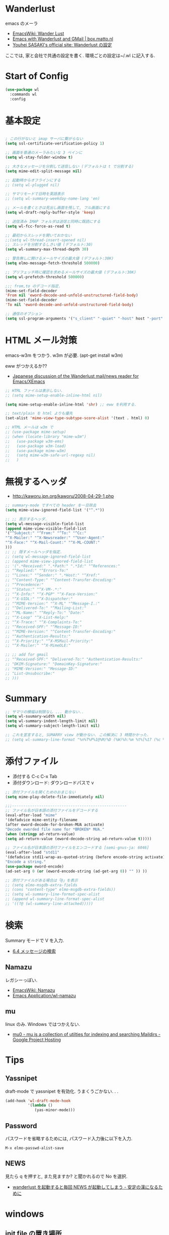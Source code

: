 * Wanderlust
  emacs のメーラ
  - [[http://www.emacswiki.org/emacs/WanderLust][EmacsWiki: Wander Lust]]
  - [[http://box.matto.nl/emacsgmail.html][Emacs with Wanderlust and GMail | box.matto.nl]]
  - [[http://www.gfd-dennou.org/member/uwabami/cc-env/emacs/wl_config.html][Youhei SASAKI's official site: Wanderlust の設定]]

  ここでは, 家と会社で共通の設定を書く. 環境ごとの設定は~/.wl に記入する.

* Start of Config
#+begin_src emacs-lisp
(use-package wl
  :commands wl
  :config
#+end_src

* 基本設定
#+begin_src emacs-lisp

; この行がないと imap サーバに繋がらない
(setq ssl-certificate-verification-policy 1)

;; 画面を普通のメーラみたいな 3 ペインに
(setq wl-stay-folder-window t)

;; 大きなメッセージを分割して送信しない (デフォルトは t で分割する)
(setq mime-edit-split-message nil)

;; 起動時からオフラインにする
;; (setq wl-plugged nil)

;; サマリモードで日時を英語表示
;; (setq wl-summary-weekday-name-lang 'en)

;; メールを書くときは見出し画面を残して, フル画面にする
(setq wl-draft-reply-buffer-style 'keep)

;; 送信済み IMAP フォルダは送信と同時に既読にする
(setq wl-fcc-force-as-read t)

;; 最初からスレッドを開いておかない
;;(setq wl-thread-insert-opened nil)
;; スレッドを分割するしきい値 (デフォルト:30)
(setq wl-summary-max-thread-depth 30)

;; 警告無しに開けるメールサイズの最大値 (デフォルト:30K)
(setq elmo-message-fetch-threshold 500000)

;; プリフェッチ時に確認を求めるメールサイズの最大値 (デフォルト:30K)
(setq wl-prefetch-threshold 500000)

;;; from,to のデコード指定.
(mime-set-field-decoder
'From nil 'eword-decode-and-unfold-unstructured-field-body)
(mime-set-field-decoder
'To nil 'eword-decode-and-unfold-unstructured-field-body)

;; 通信のオブション
(setq ssl-program-arguments '("s_client" "-quiet" "-host" host "-port" service))
#+end_src

* HTML メール対策
  emacs-w3m をつかう. w3m が必要. (apt-get install w3m)

  eww がつかえるか??
  - [[http://blog.gmane.org/gmane.mail.wanderlust.general.japanese/month=20140101][Japanese discussion of the Wanderlust mail/news reader for Emacs/XEmacs]]

#+begin_src emacs-lisp
;; HTML ファイルは表示しない.
;; (setq mime-setup-enable-inline-html nil)

(setq mime-setup-enable-inline-html 'shr) ;; eww を利用する.

;; text/plain を html よりも優先
(set-alist 'mime-view-type-subtype-score-alist '(text . html) 0)

;; HTML メールは w3m で
;; (use-package mime-setup)
;; (when (locate-library "mime-w3m")
;;   (use-package w3m-ems)
;;   (use-package w3m-load)
;;   (use-package mime-w3m)
;;   (setq mime-w3m-safe-url-regexp nil)
;;   )
#+end_src

* 無視するヘッダ
  - http://kaworu.jpn.org/kaworu/2008-04-29-1.php

#+begin_src emacs-lisp
;; summary-mode ですべての header を一旦除去
(setq mime-view-ignored-field-list '("^.*"))

;; ;; 表示するヘッダ.
(setq wl-message-visible-field-list
(append mime-view-visible-field-list
'("^Subject:" "^From:" "^To:" "^Cc:"
"^X-Mailer:" "^X-Newsreader:" "^User-Agent:"
"^X-Face:" "^X-Mail-Count:" "^X-ML-COUNT:"
)))
;; ;; 隠すメールヘッダを指定.
;; (setq wl-message-ignored-field-list
;; (append mime-view-ignored-field-list
;; '(".*Received:" ".*Path:" ".*Id:" "^References:"
;; "^Replied:" "^Errors-To:"
;; "^Lines:" "^Sender:" ".*Host:" "^Xref:"
;; "^Content-Type:" "^Content-Transfer-Encoding:"
;; "^Precedence:"
;; "^Status:" "^X-VM-.*:"
;; "^X-Info:" "^X-PGP" "^X-Face-Version:"
;; "^X-UIDL:" "^X-Dispatcher:"
;; "^MIME-Version:" "^X-ML" "^Message-I.:"
;; "^Delivered-To:" "^Mailing-List:"
;; "^ML-Name:" "^Reply-To:" "Date:"
;; "^X-Loop" "^X-List-Help:"
;; "^X-Trace:" "^X-Complaints-To:"
;; "^Received-SPF:" "^Message-ID:"
;; "^MIME-Version:" "^Content-Transfer-Encoding:"
;; "^Authentication-Results:"
;; "^X-Priority:" "^X-MSMail-Priority:"
;; "^X-Mailer:" "^X-MimeOLE:"

;; ;; add for gmail
;; "^Received-SPF:" "Delivered-To:" "Authentication-Results:"
;; "DKIM-Signature:" "DomainKey-Signature:"
;; "MIME-Version:" "Message-ID:"
;; "List-Unsubscribe:"
;; )))
#+end_src

* Summary

#+begin_src emacs-lisp
;; サマリの横幅は制限なし ... 動かない..
(setq wl-suumary-width nil)
(setq wl-summary-indent-length-limit nil)
(setq wl-summary-subject-length-limit nil)

;; これを宣言すると, SUMARRY view が動かない. この解決に 3 時間かかった.
;; (setq wl-summary-line-format "%n%T%P%1@%M/%D (%W)%h:%m %t%[%17 (%c %f%) %] %s")
#+end_src

* 添付ファイル
  - 添付する C-c C-x Tab
  - 添付ダウンロード: ダウンロードパスで v

#+begin_src emacs-lisp
;; 添付ファイルを開くためのおまじない
(setq mime-play-delete-file-immediately nil)

;;;---------------------------------------------------
;; ファイル名が日本語の添付ファイルをデコードする
(eval-after-load "mime"
'(defadvice mime-entity-filename
(after eword-decode-for-broken-MUA activate)
"Decode eworded file name for *BROKEN* MUA."
(when (stringp ad-return-value)
(setq ad-return-value (eword-decode-string ad-return-value t)))))

;; ファイル名が日本語の添付ファイルをエンコードする [semi-gnus-ja: 6046]
(eval-after-load "std11"
'(defadvice std11-wrap-as-quoted-string (before encode-string activate)
"Encode a string."
(use-package eword-encode)
(ad-set-arg 0 (or (eword-encode-string (ad-get-arg 0)) "" )) ))

;; 添付ファイルがある場合は「@」を表示
;; (setq elmo-msgdb-extra-fields
;; (cons "content-type" elmo-msgdb-extra-fields))
;; (setq wl-summary-line-format-spec-alist
;; (append wl-summary-line-format-spec-alist
;; '((?@ (wl-summary-line-attached)))))
#+end_src

* 検索
  Summary モードで V を入力.
  - [[http://cns-guide.sfc.keio.ac.jp/2004/7/6/4.html][6.4 メッセージの検索]]

** Namazu
   レガシーっぽい.
  - [[http://www.emacswiki.org/emacs/Namazu][EmacsWiki: Namazu]]
  - [[http://emacs-21.ki.nu/application/wl-namazu.html][Emacs Application/wl-namazu]]
   
** mu
  linux のみ. Windows ではつかえない.
  - [[https://code.google.com/p/mu0/][mu0 - mu is a collection of utilties for indexing and searching Maildirs - Google Project Hosting]]
  
* Tips
** Yassnipet
   draft-mode で yassnipet を有効化. うまくうごかない. . .

   #+begin_src emacs-lisp
(add-hook 'wl-draft-mode-hook
          '(lambda ()
             (yas-minor-mode)))
   #+end_src

** Password
  パスワードを省略するためには, パスワード入力後に以下を入力.

#+begin_src language
M-x elmo-passwd-alist-save
#+end_src

** NEWS
   見たら q を押すと, また見ますか? と聞かれるので No を選択.
   - [[http://d.hatena.ne.jp/fujimisakari/20120204/1328375322][wanderlust を起動すると毎回 NEWS が起動してしまう - 安定の漢になるために]]

* windows
** init file の置き場所
  cygwin の~/dotfiles を Home にしているので,
  dotfiles に.wl, .address, .folders を配置.

** gmail との連携
   windows だと gmail で送信できない. gnutls-cli がない.
   - [[http://d.hatena.ne.jp/buzztaiki/20090715/1247619151][wanderlust で ssl 接続に gnutls を使う - 適当めも]]  

   cygwin でいけるか?
   - [[http://www.psg.com/lists/wanderlust/msg02177.html][Re: Wanderlust + Gmail + EMACS 24.1 + WinXP/32?]]

   ダメだった. 諦める.

#+begin_src emacs-lisp
;; cygwin から gnutil を取得
;; (setq starttls-negotiation-by-kill-program t
;;       starttls-kill-program "c:/cygwin64/bin/kill.exe"
;;       starttls-kill-program "c:/cygwin64/bin/gnutls-cli.exe"      
;;       starttls-use-gnutls t)

;; (defadvice starttls-negotiate (around use-external-kill activate)
;;   (if (and (boundp 'starttls-negotiation-by-kill-program)
;; 	   starttls-negotiation-by-kill-program)
;;       (call-process starttls-kill-program nil nil nil
;; 		    "-ALRM" (format "%d" (process-id process)))
;;     ad-do-it))

;; (setq ssl-program-name "c:/cygwin64/bin/gnutls-cli.exe")
;; (setq ssl-program-arguments '("--insecure" "-p" service host))
#+end_src


* End of Config
#+begin_src emacs-lisp
)
#+end_src
